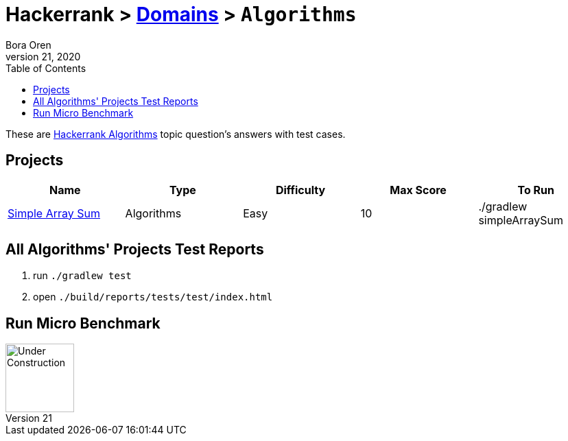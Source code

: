 = Hackerrank > link:../../README.adoc[Domains] > `Algorithms`
Bora Oren
July 21, 2020
:toc:
:icons: font
:imagesdir: ../images

These are link:https://www.hackerrank.com/domains/algorithms[Hackerrank Algorithms,window="_blank"]
topic question's answers with test cases.

== Projects

|===
|Name |Type |Difficulty |Max Score |To Run

|link:simple-array-sum.adoc[Simple Array Sum]
|Algorithms
|Easy
|10
|./gradlew simpleArraySum

|===


== All Algorithms' Projects Test Reports
1. run `./gradlew test`
2. open `./build/reports/tests/test/index.html`


== Run Micro Benchmark
image::underConstruction.gif[Under Construction,100]
